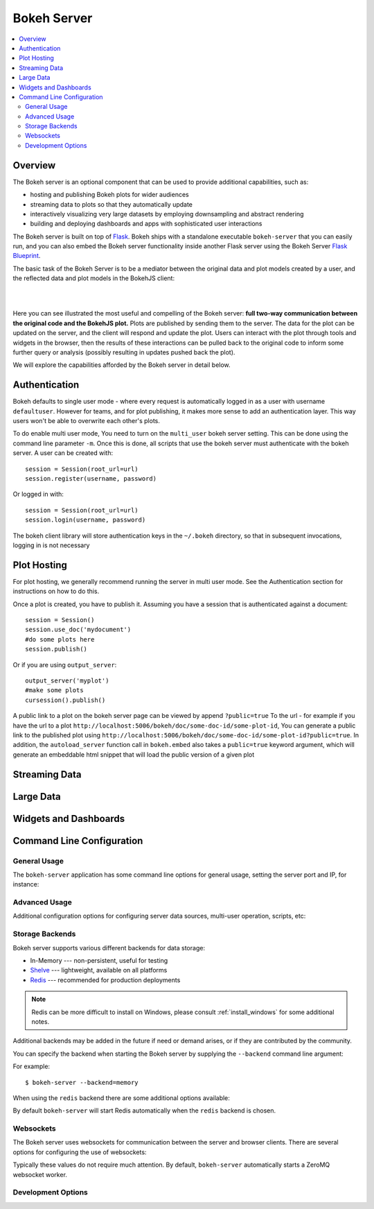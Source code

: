 .. _userguide_server:

Bokeh Server
============

.. contents::
    :local:
    :depth: 2

.. program:: bokeh-server

.. _userguide_server_overview:

Overview
--------

The Bokeh server is an optional component that can be used to provide
additional capabilities, such as:

* hosting and publishing Bokeh plots for wider audiences
* streaming data to plots so that they automatically update
* interactively visualizing very large datasets by employing downsampling and abstract rendering
* building and deploying dashboards and apps with sophisticated user interactions

The Bokeh server is built on top of `Flask <http://flask.pocoo.org>`_. Bokeh
ships with a standalone executable ``bokeh-server`` that you can easily run,
and you can also embed the Bokeh server functionality inside another Flask
server using the Bokeh Server `Flask Blueprint <http://flask.pocoo.org/docs/0.10/blueprints/>`_.

The basic task of the Bokeh Server is to be a mediator between the original data
and plot models created by a user, and the reflected data and plot models in the
BokehJS client:

|

.. image:: /_images/bokeh_server.png
    :align: center
    :scale: 50 %

|

Here you can see illustrated the most useful and compelling of the Bokeh server:
**full two-way communication between the original code and the BokehJS plot.**
Plots are published by sending them to the server. The data for the plot can be
updated on the server, and the client will respond and update the plot. Users can
interact with the plot through tools and widgets in the browser, then the results of
these interactions can be pulled back to the original code to inform some further
query or analysis (possibly resulting in updates pushed back the plot).

We will explore the capabilities afforded by the Bokeh server in detail below.

.. _userguide_server_authentication:

Authentication
--------------
Bokeh defaults to single user mode - where every request is automatically logged in as a user with username ``defaultuser``.  However for teams, and for plot publishing, it makes more sense to add an authentication layer.  This way users won't be able to overwrite each other's plots.

To do enable multi user mode, You need to turn on the ``multi_user`` bokeh server setting.  This can be done using the command line parameter ``-m``.  Once this is done, all scripts that use the bokeh server must authenticate with the bokeh server.  A user can be created with::

    session = Session(root_url=url)
    session.register(username, password)

Or logged in with::

    session = Session(root_url=url)
    session.login(username, password)

The bokeh client library will store authentication keys in the ``~/.bokeh`` directory, so that in subsequent invocations, logging in is not necessary

.. _userguide_server_hosting:

Plot Hosting
------------

For plot hosting, we generally recommend running the server in multi user mode.  See the Authentication section for instructions on how to do this.

Once a plot is created, you have to publish it.  Assuming you have a session that is authenticated against a document::

    session = Session()
    session.use_doc('mydocument')
    #do some plots here
    session.publish()

Or if you are using ``output_server``::

    output_server('myplot')
    #make some plots
    cursession().publish()

A public link to a plot on the bokeh server page can be viewed by append ``?public=true`` To the url - for example if you have the url to a plot ``http://localhost:5006/bokeh/doc/some-doc-id/some-plot-id``, You can generate a public link to the published plot using ``http://localhost:5006/bokeh/doc/some-doc-id/some-plot-id?public=true``.   In addition, the ``autoload_server`` function call in ``bokeh.embed`` also takes a ``public=true`` keyword argument, which will generate an embeddable html snippet that will load the public version of a given plot


.. _userguide_server_streaming:

Streaming Data
--------------



.. _userguide_server_large:

Large Data
----------



.. _userguide_server_widgets:

Widgets and Dashboards
----------------------



.. _userguide_server_command_line:

Command Line Configuration
--------------------------

General Usage
~~~~~~~~~~~~~

The ``bokeh-server`` application has some command line options for
general usage, setting the server port and IP, for instance:

.. option:: -h, --help

    show this help message and exit

.. option:: --ip <IP>

    IP address that the bokeh server will listen on (default: 127.0.0.1)

.. option:: --port <PORT>

    port that the bokeh server will listen on (default: 5006)

.. option:: --url-prefix <URL_PREFIX>

    URL prefix for server. e.g. 'host:port/<prefix>/bokeh' (default: None)

Advanced Usage
~~~~~~~~~~~~~~

Additional configuration options for configuring server data sources,
multi-user operation, scripts, etc:

.. option:: -D <DATA_DIRECTORY>, --data-directory <DATA_DIRECTORY>

    location for server data sources

.. option:: -m, --multi-user

    start in multi-user configuration (default: False)

.. option:: --script <SCRIPT>

    script to load (for applets)

Storage Backends
~~~~~~~~~~~~~~~~

Bokeh server supports various different backends for data storage:

* In-Memory --- non-persistent, useful for testing
* `Shelve <https://docs.python.org/2/library/shelve.html>`_ --- lightweight, available on all platforms
* `Redis <http://redis.io>`_ --- recommended for production deployments

.. note::
    Redis can be more difficult to install on Windows, please consult
    :ref:`install_windows` for some additional notes.

Additional backends may be added in the future if need or demand arises, or
if they are contributed by the community.

You can specify the backend when starting the Bokeh server by supplying
the ``--backend`` command line argument:

.. option:: --backend <BACKEND>

    storage backend: [ redis | memory | shelve ] (default: shelve)

For example::

    $ bokeh-server --backend=memory

When using the ``redis`` backend there are some additional options
available:

.. option:: --redis-port <REDIS_PORT>

    port for redis server to listen on (default: 7001)

.. option:: --start-redis

    start redis automatically

.. option:: --no-start-redis

    do not start redis automatically

By default ``bokeh-server`` will start Redis automatically when the
``redis`` backend is chosen.

Websockets
~~~~~~~~~~

The Bokeh server uses websockets for communication between the server
and browser clients. There are several options for configuring the
use of websockets:

.. option:: --ws-conn-string <WS_CONN_STRING>

    connection string for websocket (unnecessary if auto-starting)

.. option:: --zmqaddr <ZMQADDR>

    ZeroMQ URL

Typically these values do not require much attention. By default,
``bokeh-server`` automatically starts a ZeroMQ websocket worker.

Development Options
~~~~~~~~~~~~~~~~~~~

.. option:: -d, --debug

    use debug mode for Flask

.. option:: --dev

    run server in development mode: -js --backend=memory

.. option:: --filter-logs

    don't show 'GET /static/... 200 OK', useful with --splitjs

.. option:: -j, --debugjs

    serve BokehJS files from the bokehjs build directory in the source tree

.. option:: -s, --splitjs

    serve individual JS files instead of compiled bokeh.js, requires --debugjs

.. option:: --robust-reload

    protect debug server reloading from syntax errors

.. option:: -v, --verbose
